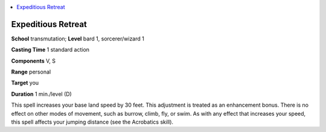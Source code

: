 
.. _`corerulebook.spells.expeditiousretreat`:

.. contents:: \ 

.. _`corerulebook.spells.expeditiousretreat#expeditious_retreat`:

Expeditious Retreat
====================

\ **School**\  transmutation; \ **Level**\  bard 1, sorcerer/wizard 1

\ **Casting Time**\  1 standard action

\ **Components**\  V, S

\ **Range**\  personal

\ **Target**\  you

\ **Duration**\  1 min./level (D)

This spell increases your base land speed by 30 feet. This adjustment is treated as an enhancement bonus. There is no effect on other modes of movement, such as burrow, climb, fly, or swim. As with any effect that increases your speed, this spell affects your jumping distance (see the Acrobatics skill).

